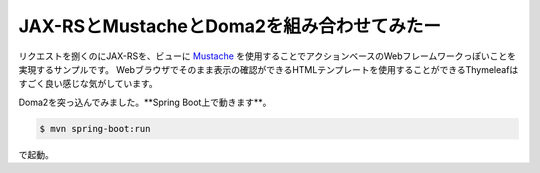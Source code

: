 
==================================================
JAX-RSとMustacheとDoma2を組み合わせてみたー
==================================================

リクエストを捌くのにJAX-RSを、ビューに `Mustache <http://mustache.github.io/>`_ を使用することでアクションベースのWebフレームワークっぽいことを実現するサンプルです。
Webブラウザでそのまま表示の確認ができるHTMLテンプレートを使用することができるThymeleafはすごく良い感じな気がしています。

Doma2を突っ込んでみました。\ **Spring Boot上で動きます\ **。



.. code-block:: bash

  $ mvn spring-boot:run

で起動。
